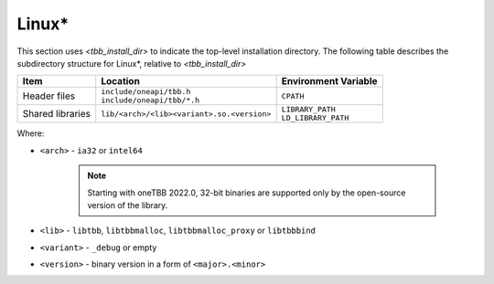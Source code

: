 .. _Linux_OS:

Linux\* 
=======


This section uses *<tbb_install_dir>* to indicate the top-level
installation directory. The following table describes the subdirectory
structure for Linux\*, relative to *<tbb_install_dir>*

.. container:: tablenoborder

  .. list-table:: 
    :header-rows: 1

    * - Item     
      - Location     
      - Environment Variable     
    * - Header files     
      - | ``include/oneapi/tbb.h``
	| ``include/oneapi/tbb/*.h``     
      - ``CPATH``     
    * - Shared libraries     
      - ``lib/<arch>/<lib><variant>.so.<version>``
      - | ``LIBRARY_PATH``
	| ``LD_LIBRARY_PATH``

Where:

* ``<arch>`` - ``ia32`` or ``intel64``
  
   .. note:: Starting with oneTBB 2022.0, 32-bit binaries are supported only by the open-source version of the library. 

* ``<lib>`` - ``libtbb``, ``libtbbmalloc``, ``libtbbmalloc_proxy`` or ``libtbbbind``
* ``<variant>`` - ``_debug`` or empty
* ``<version>`` - binary version in a form of ``<major>.<minor>``
